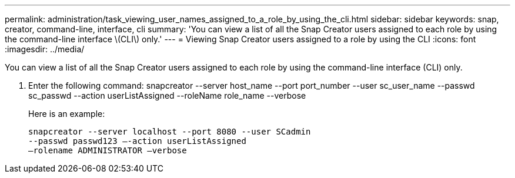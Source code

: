 ---
permalink: administration/task_viewing_user_names_assigned_to_a_role_by_using_the_cli.html
sidebar: sidebar
keywords: snap, creator, command-line, interface, cli
summary: 'You can view a list of all the Snap Creator users assigned to each role by using the command-line interface \(CLI\) only.'
---
= Viewing Snap Creator users assigned to a role by using the CLI
:icons: font
:imagesdir: ../media/

[.lead]
You can view a list of all the Snap Creator users assigned to each role by using the command-line interface (CLI) only.

. Enter the following command: snapcreator --server host_name --port port_number --user sc_user_name --passwd sc_passwd --action userListAssigned --roleName role_name --verbose
+
Here is an example:
+
----
snapcreator --server localhost --port 8080 --user SCadmin
--passwd passwd123 –-action userListAssigned
–rolename ADMINISTRATOR –verbose
----

